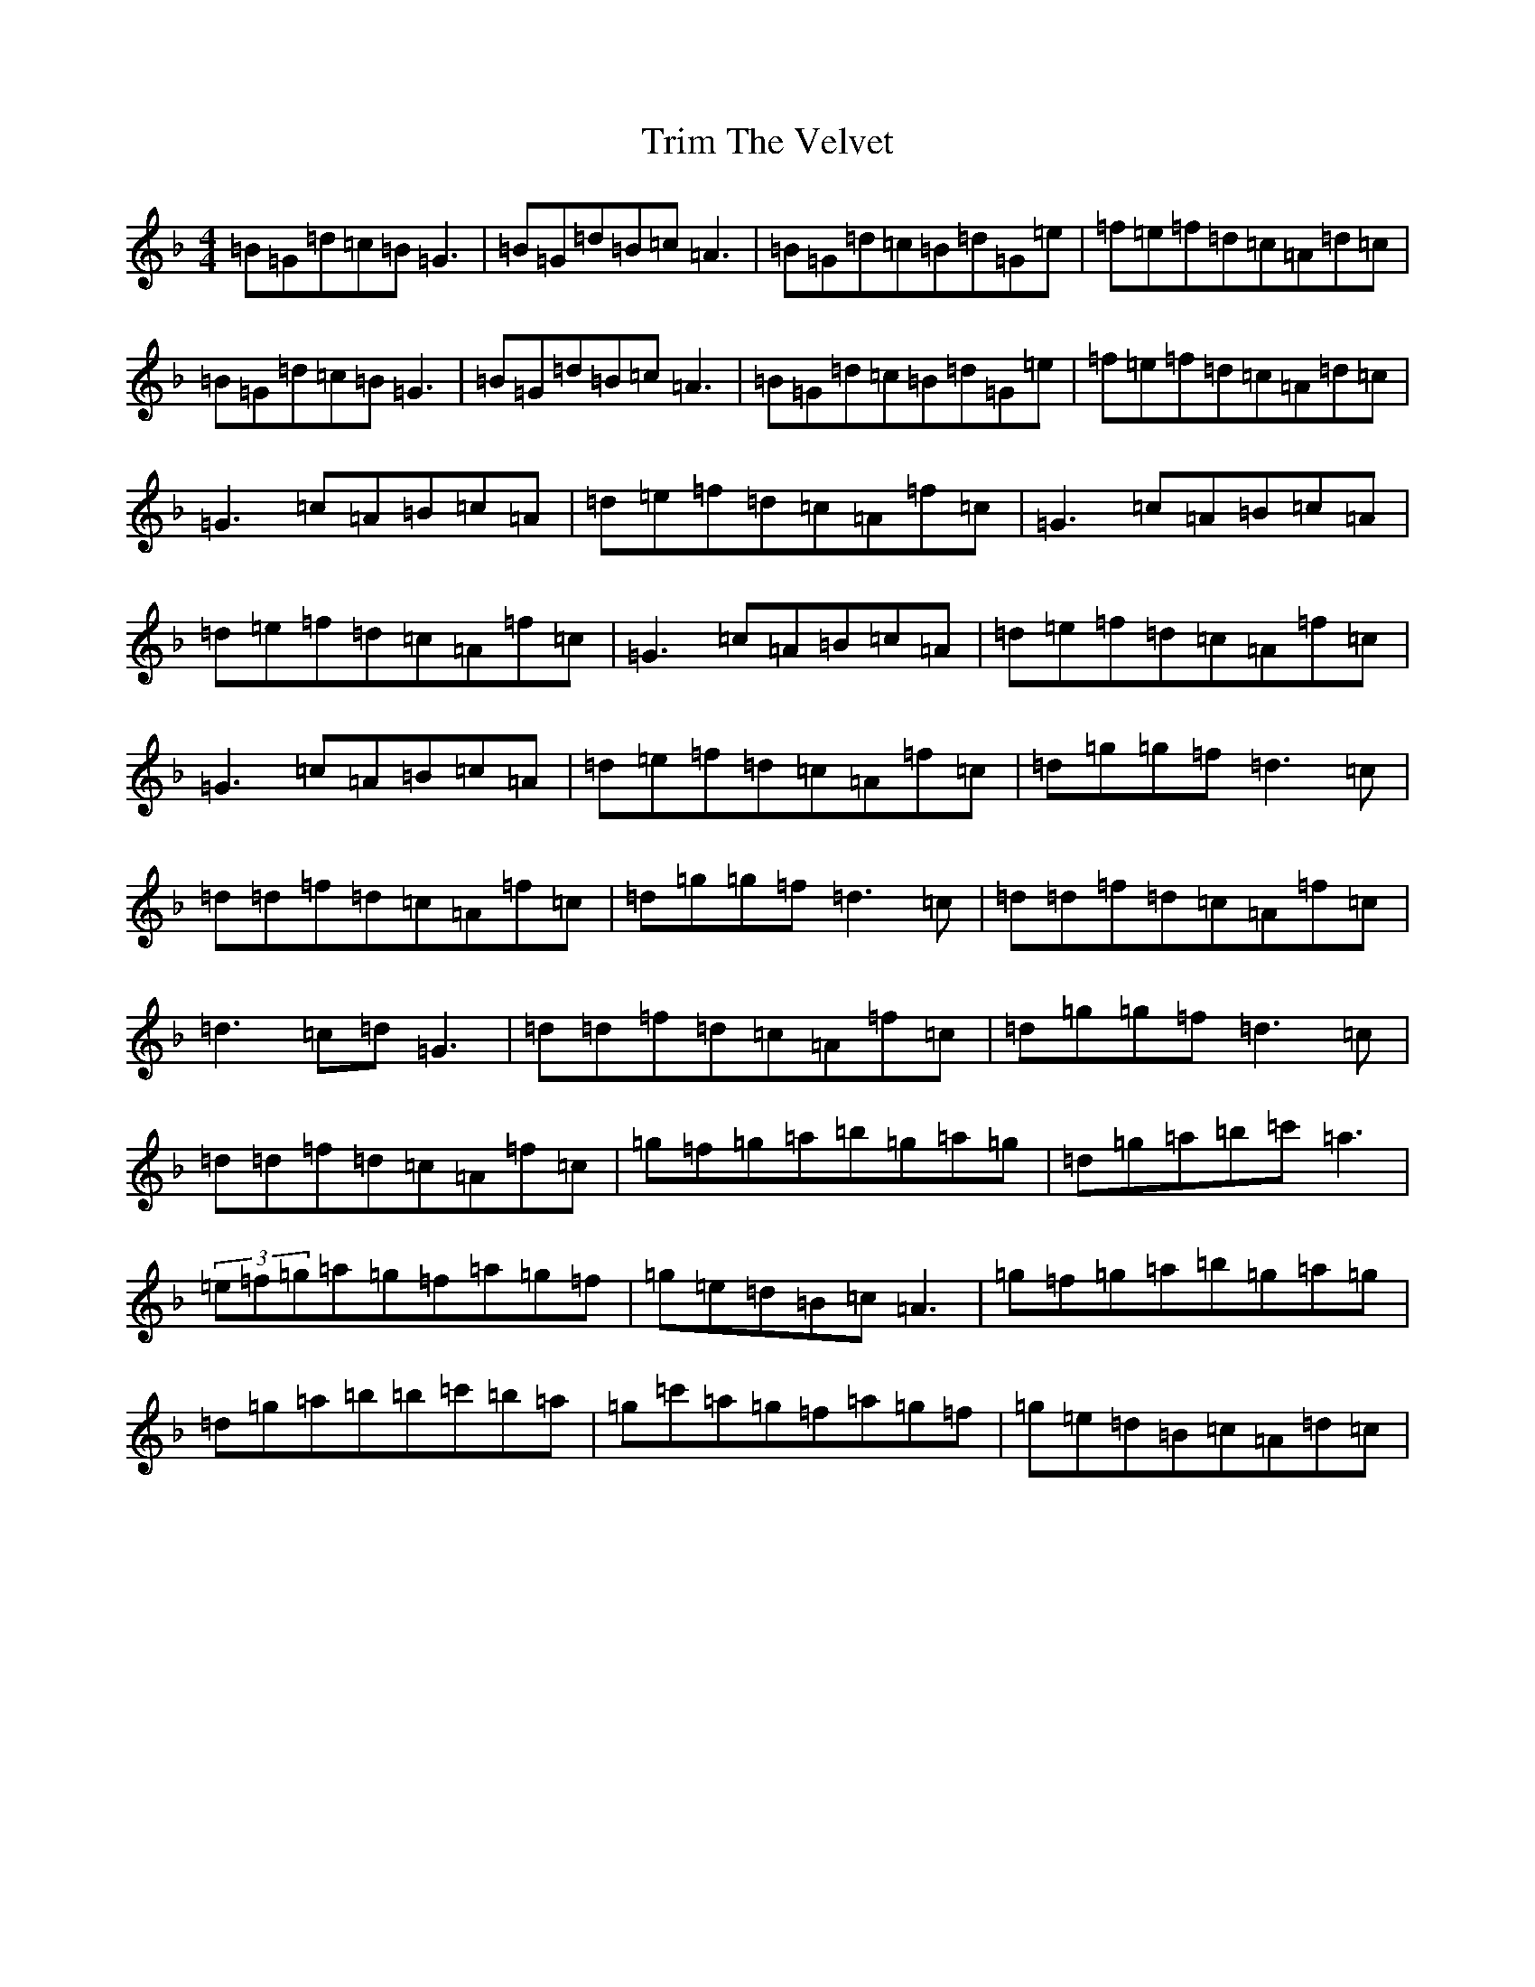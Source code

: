 X: 21492
T: Trim The Velvet
S: https://thesession.org/tunes/1142#setting24133
Z: D Mixolydian
R: reel
M:4/4
L:1/8
K: C Mixolydian
=B=G=d=c=B=G3|=B=G=d=B=c=A3|=B=G=d=c=B=d=G=e|=f=e=f=d=c=A=d=c|=B=G=d=c=B=G3|=B=G=d=B=c=A3|=B=G=d=c=B=d=G=e|=f=e=f=d=c=A=d=c|=G3=c=A=B=c=A|=d=e=f=d=c=A=f=c|=G3=c=A=B=c=A|=d=e=f=d=c=A=f=c|=G3=c=A=B=c=A|=d=e=f=d=c=A=f=c|=G3=c=A=B=c=A|=d=e=f=d=c=A=f=c|=d=g=g=f=d3=c|=d=d=f=d=c=A=f=c|=d=g=g=f=d3=c|=d=d=f=d=c=A=f=c|=d3=c=d=G3|=d=d=f=d=c=A=f=c|=d=g=g=f=d3=c|=d=d=f=d=c=A=f=c|=g=f=g=a=b=g=a=g|=d=g=a=b=c'=a3|(3=e=f=g=a=g=f=a=g=f|=g=e=d=B=c=A3|=g=f=g=a=b=g=a=g|=d=g=a=b=b=c'=b=a|=g=c'=a=g=f=a=g=f|=g=e=d=B=c=A=d=c|
